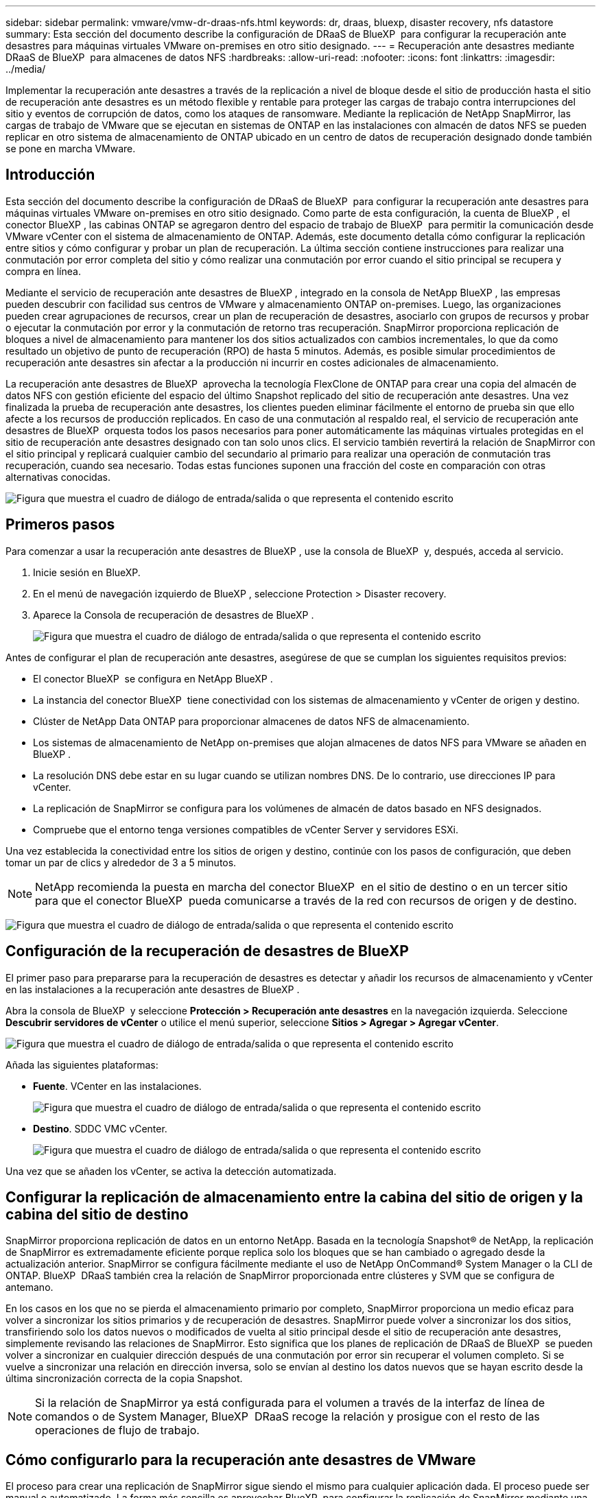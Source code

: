 ---
sidebar: sidebar 
permalink: vmware/vmw-dr-draas-nfs.html 
keywords: dr, draas, bluexp, disaster recovery, nfs datastore 
summary: Esta sección del documento describe la configuración de DRaaS de BlueXP  para configurar la recuperación ante desastres para máquinas virtuales VMware on-premises en otro sitio designado. 
---
= Recuperación ante desastres mediante DRaaS de BlueXP  para almacenes de datos NFS
:hardbreaks:
:allow-uri-read: 
:nofooter: 
:icons: font
:linkattrs: 
:imagesdir: ../media/


[role="lead"]
Implementar la recuperación ante desastres a través de la replicación a nivel de bloque desde el sitio de producción hasta el sitio de recuperación ante desastres es un método flexible y rentable para proteger las cargas de trabajo contra interrupciones del sitio y eventos de corrupción de datos, como los ataques de ransomware. Mediante la replicación de NetApp SnapMirror, las cargas de trabajo de VMware que se ejecutan en sistemas de ONTAP en las instalaciones con almacén de datos NFS se pueden replicar en otro sistema de almacenamiento de ONTAP ubicado en un centro de datos de recuperación designado donde también se pone en marcha VMware.



== Introducción

Esta sección del documento describe la configuración de DRaaS de BlueXP  para configurar la recuperación ante desastres para máquinas virtuales VMware on-premises en otro sitio designado. Como parte de esta configuración, la cuenta de BlueXP , el conector BlueXP , las cabinas ONTAP se agregaron dentro del espacio de trabajo de BlueXP  para permitir la comunicación desde VMware vCenter con el sistema de almacenamiento de ONTAP. Además, este documento detalla cómo configurar la replicación entre sitios y cómo configurar y probar un plan de recuperación. La última sección contiene instrucciones para realizar una conmutación por error completa del sitio y cómo realizar una conmutación por error cuando el sitio principal se recupera y compra en línea.

Mediante el servicio de recuperación ante desastres de BlueXP , integrado en la consola de NetApp BlueXP , las empresas pueden descubrir con facilidad sus centros de VMware y almacenamiento ONTAP on-premises. Luego, las organizaciones pueden crear agrupaciones de recursos, crear un plan de recuperación de desastres, asociarlo con grupos de recursos y probar o ejecutar la conmutación por error y la conmutación de retorno tras recuperación. SnapMirror proporciona replicación de bloques a nivel de almacenamiento para mantener los dos sitios actualizados con cambios incrementales, lo que da como resultado un objetivo de punto de recuperación (RPO) de hasta 5 minutos. Además, es posible simular procedimientos de recuperación ante desastres sin afectar a la producción ni incurrir en costes adicionales de almacenamiento.

La recuperación ante desastres de BlueXP  aprovecha la tecnología FlexClone de ONTAP para crear una copia del almacén de datos NFS con gestión eficiente del espacio del último Snapshot replicado del sitio de recuperación ante desastres. Una vez finalizada la prueba de recuperación ante desastres, los clientes pueden eliminar fácilmente el entorno de prueba sin que ello afecte a los recursos de producción replicados. En caso de una conmutación al respaldo real, el servicio de recuperación ante desastres de BlueXP  orquesta todos los pasos necesarios para poner automáticamente las máquinas virtuales protegidas en el sitio de recuperación ante desastres designado con tan solo unos clics. El servicio también revertirá la relación de SnapMirror con el sitio principal y replicará cualquier cambio del secundario al primario para realizar una operación de conmutación tras recuperación, cuando sea necesario. Todas estas funciones suponen una fracción del coste en comparación con otras alternativas conocidas.

image:dr-draas-nfs-image1.png["Figura que muestra el cuadro de diálogo de entrada/salida o que representa el contenido escrito"]



== Primeros pasos

Para comenzar a usar la recuperación ante desastres de BlueXP , use la consola de BlueXP  y, después, acceda al servicio.

. Inicie sesión en BlueXP.
. En el menú de navegación izquierdo de BlueXP , seleccione Protection > Disaster recovery.
. Aparece la Consola de recuperación de desastres de BlueXP .
+
image:dr-draas-nfs-image2.png["Figura que muestra el cuadro de diálogo de entrada/salida o que representa el contenido escrito"]



Antes de configurar el plan de recuperación ante desastres, asegúrese de que se cumplan los siguientes requisitos previos:

* El conector BlueXP  se configura en NetApp BlueXP .
* La instancia del conector BlueXP  tiene conectividad con los sistemas de almacenamiento y vCenter de origen y destino.
* Clúster de NetApp Data ONTAP para proporcionar almacenes de datos NFS de almacenamiento.
* Los sistemas de almacenamiento de NetApp on-premises que alojan almacenes de datos NFS para VMware se añaden en BlueXP .
* La resolución DNS debe estar en su lugar cuando se utilizan nombres DNS. De lo contrario, use direcciones IP para vCenter.
* La replicación de SnapMirror se configura para los volúmenes de almacén de datos basado en NFS designados.
* Compruebe que el entorno tenga versiones compatibles de vCenter Server y servidores ESXi.


Una vez establecida la conectividad entre los sitios de origen y destino, continúe con los pasos de configuración, que deben tomar un par de clics y alrededor de 3 a 5 minutos.


NOTE: NetApp recomienda la puesta en marcha del conector BlueXP  en el sitio de destino o en un tercer sitio para que el conector BlueXP  pueda comunicarse a través de la red con recursos de origen y de destino.

image:dr-draas-nfs-image3.png["Figura que muestra el cuadro de diálogo de entrada/salida o que representa el contenido escrito"]



== Configuración de la recuperación de desastres de BlueXP 

El primer paso para prepararse para la recuperación de desastres es detectar y añadir los recursos de almacenamiento y vCenter en las instalaciones a la recuperación ante desastres de BlueXP .

Abra la consola de BlueXP  y seleccione *Protección > Recuperación ante desastres* en la navegación izquierda. Seleccione *Descubrir servidores de vCenter* o utilice el menú superior, seleccione *Sitios > Agregar > Agregar vCenter*.

image:dr-draas-nfs-image4.png["Figura que muestra el cuadro de diálogo de entrada/salida o que representa el contenido escrito"]

Añada las siguientes plataformas:

* *Fuente*. VCenter en las instalaciones.
+
image:dr-draas-nfs-image5.png["Figura que muestra el cuadro de diálogo de entrada/salida o que representa el contenido escrito"]

* *Destino*. SDDC VMC vCenter.
+
image:dr-draas-nfs-image6.png["Figura que muestra el cuadro de diálogo de entrada/salida o que representa el contenido escrito"]



Una vez que se añaden los vCenter, se activa la detección automatizada.



== Configurar la replicación de almacenamiento entre la cabina del sitio de origen y la cabina del sitio de destino

SnapMirror proporciona replicación de datos en un entorno NetApp. Basada en la tecnología Snapshot® de NetApp, la replicación de SnapMirror es extremadamente eficiente porque replica solo los bloques que se han cambiado o agregado desde la actualización anterior. SnapMirror se configura fácilmente mediante el uso de NetApp OnCommand® System Manager o la CLI de ONTAP. BlueXP  DRaaS también crea la relación de SnapMirror proporcionada entre clústeres y SVM que se configura de antemano.

En los casos en los que no se pierda el almacenamiento primario por completo, SnapMirror proporciona un medio eficaz para volver a sincronizar los sitios primarios y de recuperación de desastres. SnapMirror puede volver a sincronizar los dos sitios, transfiriendo solo los datos nuevos o modificados de vuelta al sitio principal desde el sitio de recuperación ante desastres, simplemente revisando las relaciones de SnapMirror. Esto significa que los planes de replicación de DRaaS de BlueXP  se pueden volver a sincronizar en cualquier dirección después de una conmutación por error sin recuperar el volumen completo. Si se vuelve a sincronizar una relación en dirección inversa, solo se envían al destino los datos nuevos que se hayan escrito desde la última sincronización correcta de la copia Snapshot.


NOTE: Si la relación de SnapMirror ya está configurada para el volumen a través de la interfaz de línea de comandos o de System Manager, BlueXP  DRaaS recoge la relación y prosigue con el resto de las operaciones de flujo de trabajo.



== Cómo configurarlo para la recuperación ante desastres de VMware

El proceso para crear una replicación de SnapMirror sigue siendo el mismo para cualquier aplicación dada. El proceso puede ser manual o automatizado. La forma más sencilla es aprovechar BlueXP  para configurar la replicación de SnapMirror mediante una simple acción de arrastrar y soltar el sistema ONTAP de origen del entorno en el destino para activar el asistente que guiará durante el resto del proceso.

image:dr-draas-nfs-image7.png["Figura que muestra el cuadro de diálogo de entrada/salida o que representa el contenido escrito"]

BlueXP  DRaaS también puede automatizar lo mismo siempre que se cumplan los siguientes dos criterios:

* Los clústeres de origen y destino tienen una relación entre iguales.
* La SVM de origen y la SVM de destino tienen una relación entre iguales.
+
image:dr-draas-nfs-image8.png["Figura que muestra el cuadro de diálogo de entrada/salida o que representa el contenido escrito"]




NOTE: Si la relación de SnapMirror ya se ha configurado para el volumen a través de la interfaz de línea de comandos, BlueXP  DRaaS recoge la relación y prosigue con el resto de las operaciones del flujo de trabajo.



== ¿Cómo puede hacer la recuperación ante desastres de BlueXP  por usted?

Después de añadir los sitios de origen y de destino, la recuperación de desastres de BlueXP  lleva a cabo una detección profunda automática y muestra las máquinas virtuales junto con los metadatos asociados. La recuperación ante desastres de BlueXP  también detecta automáticamente las redes y los grupos de puertos que utilizan las máquinas virtuales y los rellena.

image:dr-draas-nfs-image9.png["Figura que muestra el cuadro de diálogo de entrada/salida o que representa el contenido escrito"]

Una vez agregados los sitios, los equipos virtuales se pueden agrupar en grupos de recursos. Los grupos de recursos de recuperación ante desastres de BlueXP  le permiten agrupar un conjunto de equipos virtuales dependientes en grupos lógicos que contengan sus órdenes de arranque y retrasos en el arranque que se pueden ejecutar en el momento de su recuperación. Para comenzar a crear grupos de recursos, navegue a *Grupos de recursos* y haga clic en *Crear nuevo grupo de recursos*.

image:dr-draas-nfs-image10.png["Figura que muestra el cuadro de diálogo de entrada/salida o que representa el contenido escrito"]

image:dr-draas-nfs-image11.png["Figura que muestra el cuadro de diálogo de entrada/salida o que representa el contenido escrito"]


NOTE: El grupo de recursos también se puede crear al crear un plan de replicación.

El orden de arranque de los equipos virtuales se puede definir o modificar durante la creación de grupos de recursos mediante un sencillo mecanismo de arrastrar y soltar.

image:dr-draas-nfs-image12.png["Figura que muestra el cuadro de diálogo de entrada/salida o que representa el contenido escrito"]

Una vez creados los grupos de recursos, el siguiente paso es crear el plan de ejecución o un plan para recuperar máquinas virtuales y aplicaciones en caso de desastre. Como se ha mencionado en los requisitos previos, la replicación de SnapMirror se puede configurar de antemano o DRaaS puede configurarla usando el RPO y el recuento de retención especificado durante la creación del plan de replicación.

image:dr-draas-nfs-image13.png["Figura que muestra el cuadro de diálogo de entrada/salida o que representa el contenido escrito"]

image:dr-draas-nfs-image14.png["Figura que muestra el cuadro de diálogo de entrada/salida o que representa el contenido escrito"]

Configure el plan de replicación seleccionando desde el menú desplegable las plataformas vCenter de origen y de destino, y elija los grupos de recursos que se incluirán en el plan, junto con la agrupación de cómo se deben restaurar y encender las aplicaciones y la asignación de clústeres y redes. Para definir el plan de recuperación, vaya a la pestaña *Plan de replicación* y haga clic en *Agregar plan*.

Primero, seleccione la instancia de vCenter de origen y, a continuación, seleccione la instancia de vCenter de destino.

image:dr-draas-nfs-image15.png["Figura que muestra el cuadro de diálogo de entrada/salida o que representa el contenido escrito"]

El siguiente paso es seleccionar grupos de recursos existentes. Si no se crearon grupos de recursos, el asistente ayuda a agrupar las máquinas virtuales necesarias (básicamente crear grupos de recursos funcionales) en función de los objetivos de recuperación. Esto también ayuda a definir la secuencia de operaciones de cómo se deben restaurar las máquinas virtuales de aplicaciones.

image:dr-draas-nfs-image16.png["Figura que muestra el cuadro de diálogo de entrada/salida o que representa el contenido escrito"]


NOTE: El grupo de recursos permite establecer el orden de inicio mediante la función de arrastrar y soltar. Se puede utilizar para modificar fácilmente el orden en el que se encenderían las VM durante el proceso de recuperación.


NOTE: Cada máquina virtual de un grupo de recursos se inicia en secuencia según el orden. Dos grupos de recursos se inician en paralelo.

La siguiente captura de pantalla muestra la opción de filtrar máquinas virtuales o almacenes de datos específicos según los requisitos de la organización si no se crean grupos de recursos con antelación.

image:dr-draas-nfs-image17.png["Figura que muestra el cuadro de diálogo de entrada/salida o que representa el contenido escrito"]

Una vez seleccionados los grupos de recursos, cree las asignaciones de conmutación por error. En este paso, especifique cómo se asignan los recursos del entorno de origen al destino. Esto incluye recursos de computación y redes virtuales. Personalización de IP, scripts previos y posteriores, retrasos en el inicio, coherencia de aplicaciones, etc. Para obtener información detallada, consulte link:https://docs.netapp.com/us-en/bluexp-disaster-recovery/use/drplan-create.html#select-applications-to-replicate-and-assign-resource-groups["Cree un plan de replicación"].

image:dr-draas-nfs-image18.png["Figura que muestra el cuadro de diálogo de entrada/salida o que representa el contenido escrito"]


NOTE: De forma predeterminada, se utilizan los mismos parámetros de asignación para las operaciones de prueba y conmutación por error. Para definir diferentes asignaciones para el entorno de prueba, seleccione la opción de asignación de prueba después de desactivar la casilla de verificación como se muestra a continuación:

image:dr-draas-nfs-image19.png["Figura que muestra el cuadro de diálogo de entrada/salida o que representa el contenido escrito"]

Una vez finalizada la asignación de recursos, haga clic en Siguiente.

image:dr-draas-nfs-image20.png["Figura que muestra el cuadro de diálogo de entrada/salida o que representa el contenido escrito"]

Seleccione el tipo de recurrencia. En pocas palabras, seleccione Migrate (one time migration using failover) o Recurring continuous replication option. En este tutorial, se selecciona la opción Replicar.

image:dr-draas-nfs-image21.png["Figura que muestra el cuadro de diálogo de entrada/salida o que representa el contenido escrito"]

Una vez hecho esto, revisa las asignaciones creadas y luego haz clic en *Añadir plan*.


NOTE: Las máquinas virtuales de diferentes volúmenes y SVM se pueden incluir en un plan de replicación. Según la ubicación de la máquina virtual (ya sea en el mismo volumen o en un volumen independiente dentro de la misma SVM, volúmenes independientes en distintas SVM), la recuperación ante desastres de BlueXP  crea una Snapshot de grupo de consistencia.

image:dr-draas-nfs-image22.png["Figura que muestra el cuadro de diálogo de entrada/salida o que representa el contenido escrito"]

image:dr-draas-nfs-image23.png["Figura que muestra el cuadro de diálogo de entrada/salida o que representa el contenido escrito"]

La recuperación ante desastres como servicio de BlueXP  consta de los siguientes flujos de trabajo:

* Prueba de recuperación tras fallos (incluidas simulaciones automatizadas periódicas)
* Limpiar la prueba de conmutación por error
* Conmutación al respaldo
* Conmutación tras recuperación




== Probar la recuperación tras fallos

La prueba de recuperación tras fallos en DRaaS de BlueXP  es un procedimiento operativo que permite a los administradores de VMware validar por completo sus planes de recuperación sin que ello afecte a sus entornos de producción.

image:dr-draas-nfs-image24.png["Figura que muestra el cuadro de diálogo de entrada/salida o que representa el contenido escrito"]

DRaaS de BlueXP  incorpora la capacidad de seleccionar la instantánea como una funcionalidad opcional en la operación de prueba de conmutación por error. Esta funcionalidad permite al administrador de VMware verificar que los cambios realizados recientemente en el entorno se replican en el sitio de destino y que, por lo tanto, están presentes durante la prueba. Entre estos cambios se incluyen parches en el sistema operativo invitado de las máquinas virtuales

image:dr-draas-nfs-image25.png["Figura que muestra el cuadro de diálogo de entrada/salida o que representa el contenido escrito"]

Cuando el administrador de VMware ejecuta una operación de recuperación tras fallos de prueba, DRaaS de BlueXP  automatiza las siguientes tareas:

* Activación de relaciones de SnapMirror para actualizar el almacenamiento en el sitio de destino con los cambios recientes que se hayan realizado en el sitio de producción.
* Crear volúmenes NetApp FlexClone de los volúmenes de FlexVol en la cabina de almacenamiento de recuperación ante desastres.
* Conectar los almacenes de datos NFS de los volúmenes FlexClone a los hosts ESXi del sitio de recuperación de desastres.
* Conectando los adaptadores de red de la máquina virtual a la red de prueba especificada durante la asignación.
* Reconfigurar los ajustes de red del sistema operativo invitado de la máquina virtual según la definición de la red en el sitio de recuperación ante desastres.
* Ejecutando cualquier comando personalizado que se haya almacenado en el plan de replicación.
* Encendido de las máquinas virtuales en el orden definido en el plan de replicación.
+
image:dr-draas-nfs-image26.png["Figura que muestra el cuadro de diálogo de entrada/salida o que representa el contenido escrito"]





== Operación de prueba de failover de limpieza

La operación de prueba de limpieza de conmutación al nodo de respaldo se produce una vez que se completa la prueba del plan de replicación y el administrador de VMware responde al aviso de limpieza.

image:dr-draas-nfs-image27.png["Figura que muestra el cuadro de diálogo de entrada/salida o que representa el contenido escrito"]

Esta acción restablecerá las máquinas virtuales (VM) y el estado del plan de replicación al estado Listo.

Cuando el administrador de VMware lleva a cabo una operación de recuperación, DRaaS de BlueXP  completa el siguiente proceso:

. Apaga todos los equipos virtuales recuperados en la copia FlexClone utilizada para la prueba.
. Elimina el volumen FlexClone que se utilizó para presentar las máquinas virtuales recuperadas durante la prueba.




== Migración planificada y conmutación por error

BlueXP  DRaaS cuenta con dos métodos para realizar una recuperación tras fallos real: La migración planificada y la conmutación por error. El primer método, la migración planificada, incorpora la sincronización de apagado y replicación de almacenamiento de la máquina virtual al proceso para recuperar o mover eficazmente los equipos virtuales al site de destino. La migración planificada requiere acceso al sitio de origen. El segundo método, la conmutación al respaldo, es una conmutación al respaldo planificada/sin planificar en la que las máquinas virtuales se recuperan en el sitio de destino desde el último intervalo de replicación de almacenamiento que pudo finalizar. Dependiendo del objetivo de punto de recuperación que haya sido diseñado en la solución, cabe esperar cierta pérdida de datos en el escenario de recuperación de desastres.

image:dr-draas-nfs-image28.png["Figura que muestra el cuadro de diálogo de entrada/salida o que representa el contenido escrito"]

Cuando el administrador de VMware realiza una operación de recuperación tras fallos, DRaaS de BlueXP  automatiza las siguientes tareas:

* Romper y conmutar por error las relaciones de NetApp SnapMirror.
* Conectar los almacenes de datos NFS replicados a los hosts ESXi del sitio de recuperación ante desastres.
* Conecte los adaptadores de red de las máquinas virtuales a la red de sitio de destino adecuada.
* Vuelva a configurar los ajustes de red del sistema operativo invitado de la máquina virtual según se hayan definido para la red en el sitio de destino.
* Ejecute los comandos personalizados (si los hay) que se hayan almacenado en el plan de replicación.
* Encienda las máquinas virtuales en el orden definido en el plan de replicación.


image:dr-draas-nfs-image29.png["Figura que muestra el cuadro de diálogo de entrada/salida o que representa el contenido escrito"]



== Conmutación tras recuperación

Una conmutación de retorno tras recuperación es un procedimiento opcional que restaura la configuración original de los sitios de origen y de destino después de una recuperación.

image:dr-draas-nfs-image30.png["Figura que muestra el cuadro de diálogo de entrada/salida o que representa el contenido escrito"]

Los administradores de VMware pueden configurar y ejecutar un procedimiento de conmutación tras recuperación cuando estén preparados para restaurar servicios en el sitio de origen original.

*NOTA:* BlueXP  DRaaS replica (resincroniza) cualquier cambio de vuelta a la máquina virtual de origen original antes de revertir la dirección de replicación. Este proceso comienza a partir de una relación que ha completado la conmutación por error a un destino e implica los siguientes pasos:

* Apagar y cancelar el registro de las máquinas virtuales y los volúmenes del sitio de destino están desmontados.
* Romper la relación de SnapMirror en el origen se rompe para que sea leída/escrita.
* Resincronice la relación de SnapMirror para revertir la replicación.
* Monte el volumen en la fuente, encienda y registre las máquinas virtuales de origen.


Para obtener más información sobre el acceso y la configuración de DRaaS de BlueXP , consulte la link:https://docs.netapp.com/us-en/bluexp-disaster-recovery/get-started/dr-intro.html["Obtenga más información sobre la recuperación ante desastres de BlueXP  para VMware"].



== Supervisión y consola

Desde BlueXP  o la CLI de ONTAP, se puede supervisar el estado de la replicación de los volúmenes de almacén de datos correspondientes, y se puede rastrear el estado de una conmutación por error o conmutación por error de prueba mediante la supervisión de trabajos.

image:dr-draas-nfs-image31.png["Figura que muestra el cuadro de diálogo de entrada/salida o que representa el contenido escrito"]


NOTE: Si un trabajo se encuentra en curso o en cola y desea detenerlo, existe una opción para cancelarlo.

Con el panel de recuperación ante desastres de BlueXP , evalúe con seguridad el estado de los sitios de recuperación ante desastres y los planes de replicación. Esto permite a los administradores identificar rápidamente sitios y planes en buen estado, desconectados o degradados.

image:dr-draas-nfs-image32.png["Figura que muestra el cuadro de diálogo de entrada/salida o que representa el contenido escrito"]

Esto constituye una potente solución que le permite gestionar un plan de recuperación tras siniestros personalizado y personalizado. La conmutación por error se puede realizar como conmutación al respaldo planificada o conmutación al respaldo con un clic de un botón cuando se produce un desastre y se toma la decisión de activar el sitio de recuperación de desastres.

Para obtener más información sobre este proceso, siéntase libre de seguir el video detallado del tutorial o utilice el link:https://netapp.github.io/bluexp-draas-simulator/?frame-1["simulador de soluciones"].
